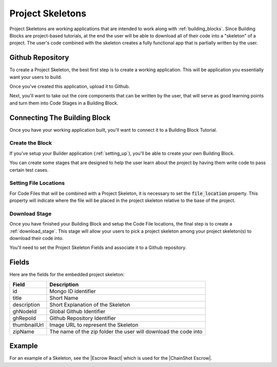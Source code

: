 .. _project_skeletons:

#################
Project Skeletons
#################

Project Skeletons are working applications that are intended to work along with
:ref:`building_blocks`. Since Building Blocks are project-based tutorials,
at the end the user will be able to download all of their code into a "skeleton"
of a project. The user's code combined with the skeleton creates a fully functional app
that is partially written by the user.

Github Repository
=================

To create a Project Skeleton, the best first step is to create a working application.
This will be application you essentially want your users to build.

Once you've created this application, upload it to Github.

Next, you'll want to take out the core components that can be written by the user,
that will serve as good learning points and turn them into Code Stages in a Building Block.

Connecting The Building Block
=============================

Once you have your working application built, you'll want to connect it to a
Building Block Tutorial.

Create the Block
----------------

If you've setup your Builder application (:ref:`setting_up`),
you'll be able to create your own Building Block.

You can create some stages that are designed to help the user learn about the project
by having them write code to pass certain test cases.

Setting File Locations
----------------------

For Code Files that will be combined with a Project Skeleton, it is necessary
to set the :code:`file_location` property. This property will indicate where
the file will be placed in the project skeleton relative to the base of the project.

Download Stage
--------------

Once you have finished your Building Block and setup the Code File locations, the
final step is to create a :ref:`download_stage`. This stage will allow your users
to pick a project skeleton among your project skeleton(s) to download their code into.

You'll need to set the Project Skeleton Fields and associate it to a Github repository.

Fields
======

Here are the fields for the embedded project skeleton:

======================  ====================================================================
Field                   Description
======================  ====================================================================
id                      Mongo ID identifier
title                   Short Name
description             Short Explanation of the Skeleton
ghNodeId                Global Github Identifier
ghRepoId                Github Repository Identifier
thumbnailUrl            Image URL to represent the Skeleton
zipName                 The name of the zip folder the user will download the code into
======================  ====================================================================

Example
=======

For an example of a Skeleton, see the |Escrow React| which is used for the |ChainShot Escrow|.

.. |Escrow React| raw:: html

   <a href="https://github.com/ChainShot/Escrow-React-Skeleton" target="_blank">Escrow React Skeleton</a>

.. |ChainShot Escrow| raw:: html

    <a href="https://www.chainshot.com/blocks/5adab204929d249e5faefb4c/" target="_blank">ChainShot Escrow Building Block</a>
